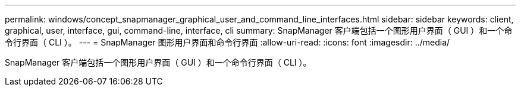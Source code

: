 ---
permalink: windows/concept_snapmanager_graphical_user_and_command_line_interfaces.html 
sidebar: sidebar 
keywords: client, graphical, user, interface, gui, command-line, interface, cli 
summary: SnapManager 客户端包括一个图形用户界面（ GUI ）和一个命令行界面（ CLI ）。 
---
= SnapManager 图形用户界面和命令行界面
:allow-uri-read: 
:icons: font
:imagesdir: ../media/


[role="lead"]
SnapManager 客户端包括一个图形用户界面（ GUI ）和一个命令行界面（ CLI ）。
